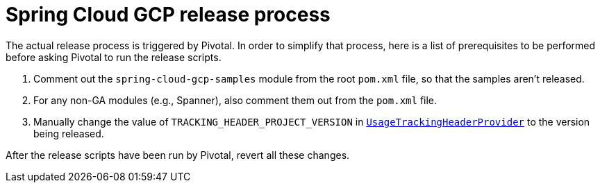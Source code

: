 = Spring Cloud GCP release process

The actual release process is triggered by Pivotal.
In order to simplify that process, here is a list of prerequisites to be performed before asking Pivotal to run the release scripts.

1. Comment out the `spring-cloud-gcp-samples` module from the root `pom.xml` file, so that the samples aren't released.

2. For any non-GA modules (e.g., Spanner), also comment them out from the `pom.xml` file.

3. Manually change the value of `TRACKING_HEADER_PROJECT_VERSION` in link:spring-cloud-gcp-core/src/main/java/org/springframework/cloud/gcp/core/UsageTrackingHeaderProvider.java[`UsageTrackingHeaderProvider`] to the version being released.

After the release scripts have been run by Pivotal, revert all these changes.

